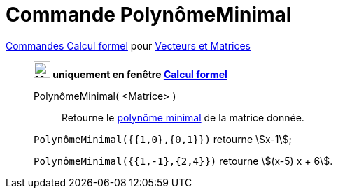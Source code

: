= Commande PolynômeMinimal
:page-en: commands/MinimalPolynomial
ifdef::env-github[:imagesdir: /en/modules/ROOT/assets/images]

xref:commands/Commandes_Calcul_formel(dédiées).adoc[Commandes Calcul formel] pour xref:commands/Commandes_Vecteurs_et_Matrices.adoc[Vecteurs et Matrices]
________________________________________________


*image:24px-Menu_view_cas.svg.png[Menu view cas.svg,width=24,height=24] uniquement en fenêtre
xref:/Calcul_formel.adoc[Calcul formel]*

PolynômeMinimal( <Matrice> )::
  Retourne le https://fr.wikipedia.org/wiki/Polyn%C3%B4me_minimal_d%27un_endomorphisme[polynôme minimal] de la matrice donnée.

[EXAMPLE]
====

`++PolynômeMinimal({{1,0},{0,1}})++` retourne stem:[x-1];

`++PolynômeMinimal({{1,-1},{2,4}})++` retourne stem:[(x-5) x + 6].

====
